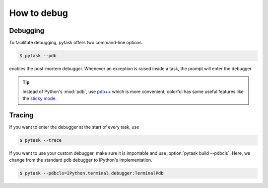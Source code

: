 How to debug
============

Debugging
---------

To facilitate debugging, pytask offers two command-line options.

.. code-block:: console

    $ pytask --pdb

enables the post-mortem debugger. Whenever an exception is raised inside a task, the
prompt will enter the debugger.

.. tip::

    Instead of Python's :mod:`pdb`, use `pdb++ <https://github.com/pdbpp/pdbpp>`_ which
    is more convenient, colorful has some useful features like the `sticky mode
    <https://github.com/pdbpp/pdbpp#sticky-mode>`_.


Tracing
-------

If you want to enter the debugger at the start of every task, use

.. code-block:: console

    $ pytask --trace

If you want to use your custom debugger, make sure it is importable and use
:option:`pytask build --pdbcls`. Here, we change from the standard ``pdb`` debugger to
IPython's implementation.

.. code-block:: console

    $ pytask --pdbcls=IPython.terminal.debugger:TerminalPdb
